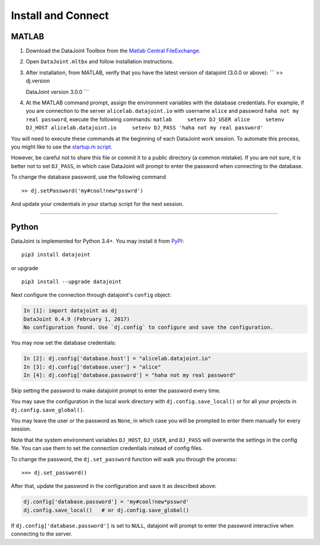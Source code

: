 .. progress: 8.0 80% Edgar

Install and Connect
===================

MATLAB
------

1. Download the DataJoint Toolbox from the `Matlab Central
   FileExchange <https://www.mathworks.com/matlabcentral/fileexchange/63218-datajoint>`__.
2. Open ``DataJoint.mltbx`` and follow installation instructions.
3. After installation, from MATLAB, verify that you have the latest
   version of datajoint (3.0.0 or above): \`\`\` >> dj.version

   DataJoint version 3.0.0 \`\`\`
4. At the MATLAB command prompt, assign the environment variables with
   the database credentials. For example, if you are connection to the
   server ``alicelab.datajoint.io`` with username ``alice`` and password
   ``haha not my real password``, execute the following commands:
   ``matlab     setenv DJ_USER alice     setenv DJ_HOST alicelab.datajoint.io     setenv DJ_PASS 'haha not my real password'``

You will need to execute these commands at the beginning of each
DataJoint work session. To automate this process, you might like to use
the `startup.m
script <https://www.mathworks.com/help/matlab/ref/startup.html>`__.

However, be careful not to share this file or commit it to a public
directory (a common mistake). If you are not sure, it is better not to
set ``DJ_PASS``, in which case DataJoint will prompt to enter the
password when connecting to the database.

To change the database password, use the following command

::

    >> dj.setPassword('my#cool!new*psswrd')

And update your credentials in your startup script for the next session.

--------------

Python
------

DataJoint is implemented for Python 3.4+. You may install it from
`PyPI <https://pypi.python.org/pypi/datajoint>`__:

::

    pip3 install datajoint

or upgrade

::

    pip3 install --upgrade datajoint

Next configure the connection through datajoint's ``config`` object:

.. code:: python

    In [1]: import datajoint as dj
    DataJoint 0.4.9 (February 1, 2017)
    No configuration found. Use `dj.config` to configure and save the configuration. 

You may now set the database credentials:

.. code:: python

    In [2]: dj.config['database.host'] = "alicelab.datajoint.io"
    In [3]: dj.config['database.user'] = "alice"
    In [4]: dj.config['database.password'] = "haha not my real password"

Skip setting the password to make datajoint prompt to enter the password
every time.

You may save the configuration in the local work directory with
``dj.config.save_local()`` or for all your projects in
``dj.config.save_global()``.

You may leave the user or the password as ``None``, in which case you
will be prompted to enter them manually for every session.

Note that the system environment variables ``DJ_HOST``, ``DJ_USER``, and
``DJ_PASS`` will overwrite the settings in the config file. You can use
them to set the connection credentials instead of config files.

To change the password, the ``dj.set_password`` function will walk you
through the process:

::

    >>> dj.set_password()

After that, update the password in the configuration and save it as
described above:

.. code:: python

    dj.config['database.password'] = 'my#cool!new*psswrd'
    dj.config.save_local()   # or dj.config.save_global()

If ``dj.config['database.password']`` is set to ``NULL``, datajoint will
prompt to enter the password interactive when connecting to the server.
